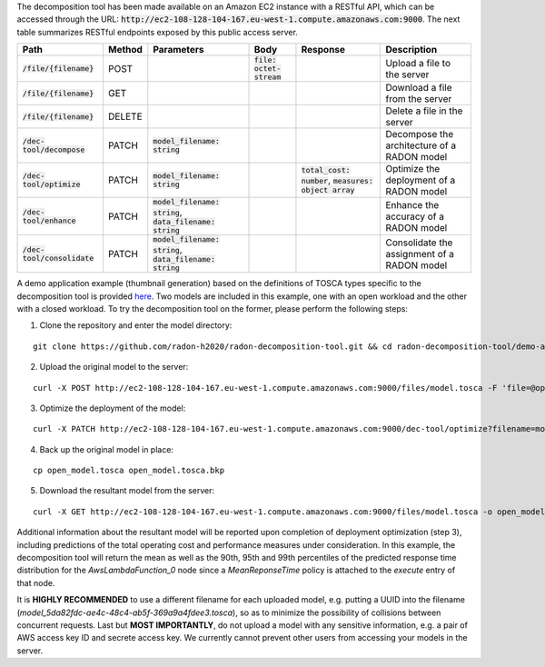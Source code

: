The decomposition tool has been made available on an Amazon EC2 instance with a RESTful API, which can be accessed through the URL: :code:`http://ec2-108-128-104-167.eu-west-1.compute.amazonaws.com:9000`. The next table summarizes RESTful endpoints exposed by this public access server.

=============================== ======== =============================================================== ============================ ============================================================ =============================================
 Path                            Method   Parameters                                                      Body                          Response                                                     Description
=============================== ======== =============================================================== ============================ ============================================================ =============================================
 :code:`/file/{filename}`        POST                                                                     :code:`file: octet-stream`                                                                Upload a file to the server
 :code:`/file/{filename}`        GET                                                                                                                                                                Download a file from the server
 :code:`/file/{filename}`        DELETE                                                                                                                                                             Delete a file in the server
 :code:`/dec-tool/decompose`     PATCH    :code:`model_filename: string`                                                                                                                            Decompose the architecture of a RADON model
 :code:`/dec-tool/optimize`      PATCH    :code:`model_filename: string`                                                               :code:`total_cost: number`, :code:`measures: object array`   Optimize the deployment of a RADON model
 :code:`/dec-tool/enhance`       PATCH    :code:`model_filename: string`, :code:`data_filename: string`                                                                                             Enhance the accuracy of a RADON model
 :code:`/dec-tool/consolidate`   PATCH    :code:`model_filename: string`, :code:`data_filename: string`                                                                                             Consolidate the assignment of a RADON model
=============================== ======== =============================================================== ============================ ============================================================ =============================================

A demo application example (thumbnail generation) based on the definitions of TOSCA types specific to the decomposition tool is provided `here <https://github.com/radon-h2020/radon-decomposition-tool>`_. Two models are included in this example, one with an open workload and the other with a closed workload. To try the decomposition tool on the former, please perform the following steps:

1. Clone the repository and enter the model directory:

::

  git clone https://github.com/radon-h2020/radon-decomposition-tool.git && cd radon-decomposition-tool/demo-app

2. Upload the original model to the server:

::

  curl -X POST http://ec2-108-128-104-167.eu-west-1.compute.amazonaws.com:9000/files/model.tosca -F 'file=@open_model.tosca'

3. Optimize the deployment of the model:

::

  curl -X PATCH http://ec2-108-128-104-167.eu-west-1.compute.amazonaws.com:9000/dec-tool/optimize?filename=model.tosca

4. Back up the original model in place:

::

  cp open_model.tosca open_model.tosca.bkp

5. Download the resultant model from the server:

::

  curl -X GET http://ec2-108-128-104-167.eu-west-1.compute.amazonaws.com:9000/files/model.tosca -o open_model.tosca

Additional information about the resultant model will be reported upon completion of deployment optimization (step 3), including predictions of the total operating cost and performance measures under consideration. In this example, the decomposition tool will return the mean as well as the 90th, 95th and 99th percentiles of the predicted response time distribution for the `AwsLambdaFunction_0` node since a `MeanReponseTime` policy is attached to the `execute` entry of that node.

It is **HIGHLY RECOMMENDED** to use a different filename for each uploaded model, e.g. putting a UUID into the filename (`model_5da82fdc-ae4c-48c4-ab5f-369a9a4fdee3.tosca`), so as to minimize the possibility of collisions between concurrent requests. Last but **MOST IMPORTANTLY**, do not upload a model with any sensitive information, e.g. a pair of AWS access key ID and secrete access key. We currently cannot prevent other users from accessing your models in the server.
